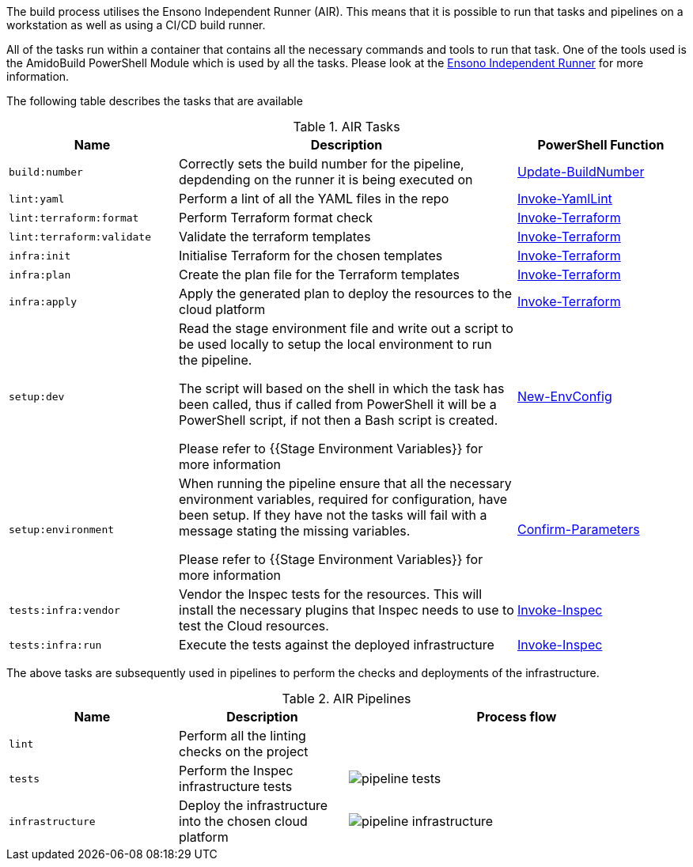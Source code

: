 :pwsh-repo: https://github.com/amido/independent-runner/blob/main/src/modules/AmidoBuild/exported/
:pwsh-update-buildnumber: {pwsh-repo}Update-BuildNumber.ps1[Update-BuildNumber]
:pwsh-invoke-yamllint: {pwsh-repo}Invoke-YamlLint.ps1[Invoke-YamlLint]
:pwsh-invoke-terraform: {pwsh-repo}Invoke-Terraform.ps1[Invoke-Terraform]
:pwsh-invoke-inspec: {pwsh-repo}Invoke-Inspec.ps1[Invoke-Inspec]
:pwsh-new-envconfig: {pwsh-repo}New-EnvConfig.ps1[New-EnvConfig]
:pwsh-confirm-parameters: {pwsh-repo}Confirm-Parameters.ps1[Confirm-Parameters]

The build process utilises the Ensono Independent Runner (AIR). This means that it is possible to run that tasks and pipelines on a workstation as well as using a CI/CD build runner.

All of the tasks run within a container that contains all the necessary commands and tools to run that task. One of the tools used is the AmidoBuild PowerShell Module which is used by all the tasks. Please look at the https://github.com/amido/independent-runner[Ensono Independent Runner] for more information.

The following table describes the tasks that are available

.AIR Tasks
[options="header",cols="1,2,1"]
|====
| Name | Description | PowerShell Function
| `build:number` | Correctly sets the build number for the pipeline, depdending on the runner it is being executed on | {pwsh-update-buildnumber}
| `lint:yaml` | Perform a lint of all the YAML files in the repo | {pwsh-invoke-yamllint}
| `lint:terraform:format` | Perform Terraform format check | {pwsh-invoke-terraform}
| `lint:terraform:validate` | Validate the terraform templates | {pwsh-invoke-terraform}
| `infra:init` | Initialise Terraform for the chosen templates | {pwsh-invoke-terraform}
| `infra:plan` | Create the plan file for the Terraform templates | {pwsh-invoke-terraform}
| `infra:apply` | Apply the generated plan to deploy the resources to the cloud platform | {pwsh-invoke-terraform}
| `setup:dev` | Read the stage environment file and write out a script to be used locally
to setup the local environment to run the pipeline.

The script will based on the shell in which the task has been called, thus if called from
PowerShell it will be a PowerShell script, if not then a Bash script is created. 

Please refer to {{Stage Environment Variables}} for more information | {pwsh-new-envconfig}
| `setup:environment` | When running the pipeline ensure that all the necessary environment variables, required
for configuration, have been setup. If they have not the tasks will fail with a message stating the missing 
variables.

Please refer to {{Stage Environment Variables}} for more information | {pwsh-confirm-parameters}
| `tests:infra:vendor` | Vendor the Inspec tests for the resources. This will install the necessary
plugins that Inspec needs to use to test the Cloud resources. | {pwsh-invoke-inspec}
| `tests:infra:run` | Execute the tests against the deployed infrastructure | {pwsh-invoke-inspec}
|====

The above tasks are subsequently used in pipelines to perform the checks and deployments of the infrastructure.

.AIR Pipelines
[options="header",cols="1,1,2a"]
|===
| Name | Description | Process flow
| `lint` | Perform all the linting checks on the project | 
| `tests` | Perform the Inspec infrastructure tests | image::images/pipeline_tests.svg[]
| `infrastructure` | Deploy the infrastructure into the chosen cloud platform | image::images/pipeline_infrastructure.svg[]
|===